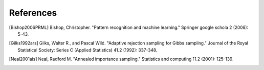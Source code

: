 References
==========

.. [Bishop2006PRML] Bishop, Christopher. "Pattern recognition and machine learning." Springer google schola 2 (2006): 5-43.
.. [Gilks1992ars] Gilks, Walter R., and Pascal Wild. "Adaptive rejection sampling for Gibbs sampling." Journal of the Royal Statistical Society: Series C (Applied Statistics) 41.2 (1992): 337-348.
.. [Neal2001ais] Neal, Radford M. "Annealed importance sampling." Statistics and computing 11.2 (2001): 125-139.

